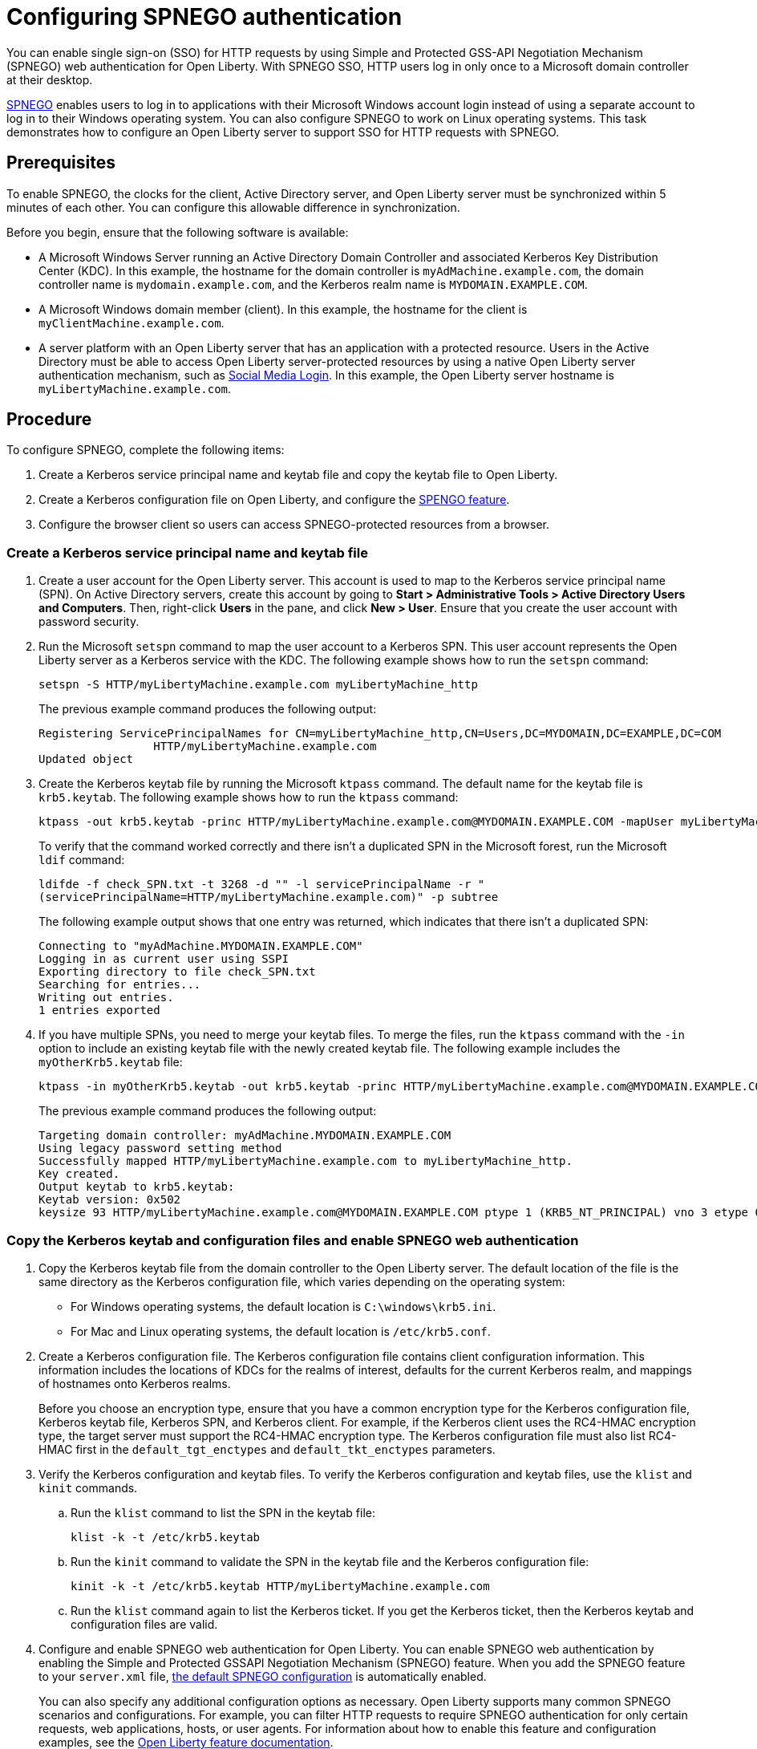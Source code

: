 // Copyright (c) 2020 IBM Corporation and others.
// Licensed under Creative Commons Attribution-NoDerivatives
// 4.0 International (CC BY-ND 4.0)
//   https://creativecommons.org/licenses/by-nd/4.0/
//
// Contributors:
//     IBM Corporation
//
:page-description: You can enable sign-on (SSO) for HTTP requests by using Simple and Protected GSS-API Negotiation Mechanism (SPNEGO) web authentication for Open Liberty. With SPNEGO SSO, HTTP users log in only once to a Microsoft domain controller at their desktop.
:seo-title: Configuring SPNEGO authentication - OpenLiberty.io
:page-layout: general-reference
:page-type: general
= Configuring SPNEGO authentication

You can enable single sign-on (SSO) for HTTP requests by using Simple and Protected GSS-API Negotiation Mechanism (SPNEGO) web authentication for Open Liberty.
With SPNEGO SSO, HTTP users log in only once to a Microsoft domain controller at their desktop.

https://access.redhat.com/documentation/en-us/red_hat_jboss_enterprise_application_platform/6.4/html/security_guide/about_spnego[SPNEGO] enables users to log in to applications with their Microsoft Windows account login instead of using a separate account to log in to their Windows operating system.
You can also configure SPNEGO to work on Linux operating systems.
This task demonstrates how to configure an Open Liberty server to support SSO for HTTP requests with SPNEGO.

== Prerequisites

To enable SPNEGO, the clocks for the client, Active Directory server, and Open Liberty server must be synchronized within 5 minutes of each other.
You can configure this allowable difference in synchronization.

Before you begin, ensure that the following software is available:

- A Microsoft Windows Server running an Active Directory Domain Controller and associated Kerberos Key Distribution Center (KDC).
In this example, the hostname for the domain controller is `myAdMachine.example.com`, the domain controller name is `mydomain.example.com`, and the Kerberos realm name is `MYDOMAIN.EXAMPLE.COM`.
- A Microsoft Windows domain member (client).
In this example, the hostname for the client is `myClientMachine.example.com`.
- A server platform with an Open Liberty server that has an application with a protected resource.
Users in the Active Directory must be able to access Open Liberty server-protected resources by using a native Open Liberty server authentication mechanism, such as xref:reference:feature/socialLogin-1.0.adoc[Social Media Login].
In this example, the Open Liberty server hostname  is `myLibertyMachine.example.com`.

== Procedure

To configure SPNEGO, complete the following items:

. Create a Kerberos service principal name and keytab file and copy the keytab file to Open Liberty.
. Create a Kerberos configuration file on Open Liberty, and configure the xref:reference:feature/spnego-1.0.adoc[SPENGO feature].
. Configure the browser client so users can access SPNEGO-protected resources from a browser.

=== Create a Kerberos service principal name and keytab file

. Create a user account for the Open Liberty server.
This account is used to map to the Kerberos service principal name (SPN).
On Active Directory servers, create this account by going to **Start > Administrative Tools > Active Directory Users and Computers**.
Then, right-click **Users** in the pane, and click **New > User**.
Ensure that you create the user account with password security.

. Run the Microsoft `setspn` command to map the user account to a Kerberos SPN.
This user account represents the Open Liberty server as a Kerberos service with the KDC.
The following example shows how to run the `setspn` command:
+
----
setspn -S HTTP/myLibertyMachine.example.com myLibertyMachine_http
----
+
The previous example command produces the following output:
+
----
Registering ServicePrincipalNames for CN=myLibertyMachine_http,CN=Users,DC=MYDOMAIN,DC=EXAMPLE,DC=COM
                 HTTP/myLibertyMachine.example.com
Updated object
----

. Create the Kerberos keytab file by running the Microsoft `ktpass` command.
The default name for the keytab file is `krb5.keytab`.
The following example shows how to run the `ktpass` command:
+
----
ktpass -out krb5.keytab -princ HTTP/myLibertyMachine.example.com@MYDOMAIN.EXAMPLE.COM -mapUser myLibertyMachine_http -mapOp set -pass security -crypto RC4-HMAC-NT -ptype KRB5_NT_PRINCIPAL
----
+
To verify that the command worked correctly and there isn't a duplicated SPN in the Microsoft forest, run the Microsoft `ldif` command:
+
----
ldifde -f check_SPN.txt -t 3268 -d "" -l servicePrincipalName -r "
(servicePrincipalName=HTTP/myLibertyMachine.example.com)" -p subtree
----
+
The following example output shows that one entry was returned, which indicates that there isn't a duplicated SPN:
+
----
Connecting to "myAdMachine.MYDOMAIN.EXAMPLE.COM"
Logging in as current user using SSPI
Exporting directory to file check_SPN.txt
Searching for entries...
Writing out entries.
1 entries exported
----

. If you have multiple SPNs, you need to merge your keytab files.
To merge the files, run the `ktpass` command with the `-in` option to include an existing keytab file with the newly created keytab file.
The following example includes the `myOtherKrb5.keytab` file:
+
----
ktpass -in myOtherKrb5.keytab -out krb5.keytab -princ HTTP/myLibertyMachine.example.com@MYDOMAIN.EXAMPLE.COM -mapUser myLibertyMachine_http -mapOp set -pass security -crypto RC4-HMAC-NT -ptype KRB5_NT_PRINCIPAL
----
+
The previous example command produces the following output:
+
----
Targeting domain controller: myAdMachine.MYDOMAIN.EXAMPLE.COM
Using legacy password setting method
Successfully mapped HTTP/myLibertyMachine.example.com to myLibertyMachine_http.
Key created.
Output keytab to krb5.keytab:
Keytab version: 0x502
keysize 93 HTTP/myLibertyMachine.example.com@MYDOMAIN.EXAMPLE.COM ptype 1 (KRB5_NT_PRINCIPAL) vno 3 etype 0x17 (RC4-HMAC) keylength 16 (0x148d643db283327d3f3d44547da8cade)
----

=== Copy the Kerberos keytab and configuration files and enable SPNEGO web authentication
. Copy the Kerberos keytab file from the domain controller to the Open Liberty server.
The default location of the file is the same directory as the Kerberos configuration file, which varies depending on the operating system:
* For Windows operating systems, the default location is `C:\windows\krb5.ini`.
* For Mac and Linux operating systems, the default location is `/etc/krb5.conf`.

. Create a Kerberos configuration file.
The Kerberos configuration file contains client configuration information.
This information includes the locations of KDCs for the realms of interest, defaults for the current Kerberos realm, and mappings of hostnames onto Kerberos realms.
+
Before you choose an encryption type, ensure that you have a common encryption type for the Kerberos configuration file, Kerberos keytab file, Kerberos SPN, and Kerberos client.
For example, if the Kerberos client uses the RC4-HMAC encryption type, the target server must support the RC4-HMAC encryption type.
The Kerberos configuration file must also list RC4-HMAC first in the `default_tgt_enctypes` and `default_tkt_enctypes` parameters.

. Verify the Kerberos configuration and keytab files.
To verify the Kerberos configuration and keytab files, use the `klist` and `kinit` commands.
.. Run the `klist` command to list the SPN in the keytab file:
+
----
klist -k -t /etc/krb5.keytab
----
.. Run the `kinit` command to validate the SPN in the keytab file and the Kerberos configuration file:
+
----
kinit -k -t /etc/krb5.keytab HTTP/myLibertyMachine.example.com
----
.. Run the `klist` command again to list the Kerberos ticket.
If you get the Kerberos ticket, then the Kerberos keytab and configuration files are valid.

. Configure and enable SPNEGO web authentication for Open Liberty.
You can enable SPNEGO web authentication by enabling the Simple and Protected GSSAPI Negotiation Mechanism (SPNEGO) feature.
When you add the SPNEGO feature to your `server.xml` file, xref:reference:feature/spnego-1.0.adoc#_default_spnego_configuration[the default SPNEGO configuration] is automatically enabled.
+
You can also specify any additional configuration options as necessary.
Open Liberty supports many common SPNEGO scenarios and configurations.
For example, you can filter HTTP requests to require SPNEGO authentication for only certain requests, web applications, hosts, or user agents. 
For information about how to enable this feature and configuration examples, see the xref:reference:feature/spnego-1.0.adoc[Open Liberty feature documentation].
+
The runtime forms the default SPN by using the fully qualified hostname.
If the default SPN doesn't match the SPN that's in the `krb5.keytab` file, then you need to specify the xref:reference:config/spnego.adoc[`servicePrincipalNames` attribute], for example:
+
----
<spnego id="mySpnego" servicePrincipalNames="HTTP/myLibertyMachine.example.com"/>
----
+
When values for the `krb5Config` or `krb5Keytab` attributes aren't provided, each file is expected to exist at its default location.
+
If you use the Oracle JDK or Java 11, add the `java.security.krb5.kdc` and `java.security.krb5.realm` JVM system properties to the `jvm.options` file, as shown in the following example:
+
----
-Djava.security.krb5.kdc=myKdcMachine.example.com
-Djava.security.krb5.realm=EXAMPLE.COM
----

=== Configure the client application on the client computer

The following steps are for users who access SPNEGO-protected resources from a browser and must be completed on the client computer.
Ensure that browser supports SPNEGO authentication and that the user is logged in to the domain controller.

==== Google Chrome on Windows

. Open the Control Panel and click **Internet Options**.
In the window that's displayed, click the **Security** tab.
. Select the **Local** intranet icon and click **Sites**.
. Click **Advanced** in the Local intranet window.
. Complete the **Add this website to the zone** field with the web address of the hostname so that SSO can be enabled for the list of websites that are shown in the websites field.
Close the second Local intranet window.
. Click **OK**, and close the Local intranet window.
. In the Internet Options window, click the **Advanced** tab and scroll to **Security** settings. Ensure that the **Enable Integrated Windows Authentication** box is selected.
. Click **OK**.
Restart Internet Explorer to activate this configuration.

==== Google Chrome on Mac or Linux

. Add the `--auth-server-whitelist` parameter to the `google-chrome` command.
For example, to configure SPNEGO for Chrome on Linux, run the following command:
+
----
google-chrome --auth-server-whitelist = "hostname/domain"
----
+
This command runs Chrome and sets the `--auth-server-whitelist` parameter so that SPNEGO can work in the browser.

==== Microsoft Internet Explorer

. Log in to the Active Directory domain.
. In an Internet Explorer window, click **Tools > Internet Options**.
In the window that's displayed, click the **Security** tab.
. Select the **Local** intranet icon and click **Sites**.
. Click **Advanced** in the Local intranet window.
. Complete the **Add this website to the zone** field with the web address of the hostname so that SSO can be enabled for the websites that are shown in the **websites** field.
Close the second Local intranet window.
. Click **OK**, and close the Local intranet window.
. In the Internet Options window, click the **Advanced** tab and scroll to **Security** settings. Ensure that the **Enable Integrated Windows Authentication** box is selected.
. Click **OK**.
Restart Internet Explorer to activate this configuration.

==== Mozilla Firefox

. Log in to the Active Directory domain.
. In the Firefox address field, type `about:config`.
. In the search box, type `network.n`.
. Double-click **network.negotiate-auth.trusted-uris**.
This preference lists the sites that are permitted to engage in SPNEGO authentication with the browser.
Enter a comma-delimited list of trusted domains or URLs.
. If your SPNEGO solution uses credential delegation, double-click **network.negotiate-auth.delegation-uris**.
This preference lists the sites for which the browser can delegate user authorization to the server.
Enter a comma-delimited list of trusted domains or URLs.
. Click **OK**.
Restart Firefox to activate this configuration.

== Results

After you configure SPNEGO authentication, you can deploy applications in your company that users must log in to only once.
To verify that SPNEGO is working, log in to the domain controller and access a protected resource on Open Liberty.
Because you are logged in to the domain controller, you aren't prompted for credentials.
If you aren't logged in to the domain controller and attempt to access a protected resource, you are prompted for credentials.
